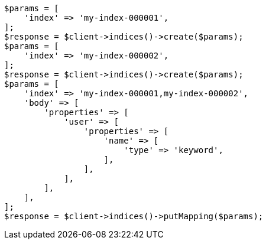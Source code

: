 // indices/put-mapping.asciidoc:125

[source, php]
----
$params = [
    'index' => 'my-index-000001',
];
$response = $client->indices()->create($params);
$params = [
    'index' => 'my-index-000002',
];
$response = $client->indices()->create($params);
$params = [
    'index' => 'my-index-000001,my-index-000002',
    'body' => [
        'properties' => [
            'user' => [
                'properties' => [
                    'name' => [
                        'type' => 'keyword',
                    ],
                ],
            ],
        ],
    ],
];
$response = $client->indices()->putMapping($params);
----
